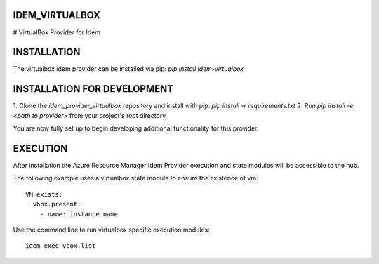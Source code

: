 ===============
IDEM_VIRTUALBOX
===============

# VirtualBox Provider for Idem

============
INSTALLATION
============

The virtualbox idem provider can be installed via pip:
`pip install idem-virtualbox`

============================
INSTALLATION FOR DEVELOPMENT
============================

1. Clone the `idem_provider_virtualbox` repository and install with pip:
`pip install -r requirements.txt`
2. Run `pip install -e <path to provider>` from your project's root directory

You are now fully set up to begin developing additional functionality for this provider.

=========
EXECUTION
=========

After installation the Azure Resource Manager Idem Provider execution and state modules will be accessible to the hub.

The following example uses a virtualbox state module to ensure the existence of vm::

    VM exists:
      vbox.present:
        - name: instance_name


Use the command line to run virtualbox specific execution modules::

    idem exec vbox.list

